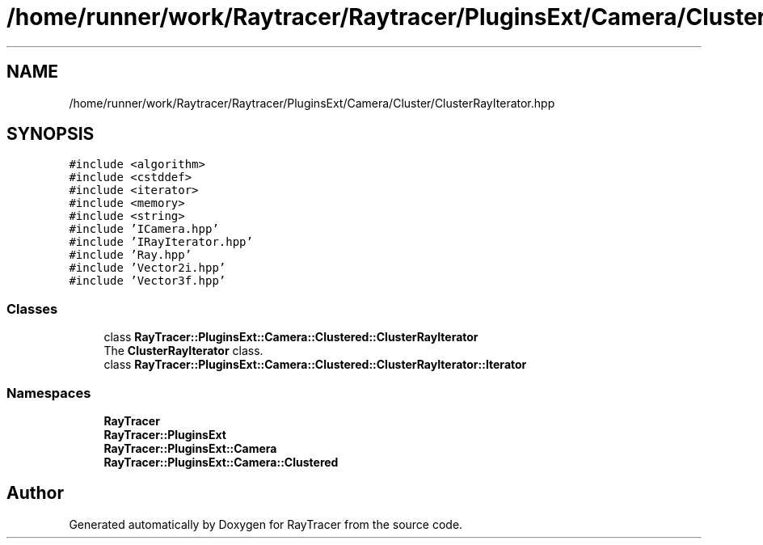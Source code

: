 .TH "/home/runner/work/Raytracer/Raytracer/PluginsExt/Camera/Cluster/ClusterRayIterator.hpp" 1 "Wed May 10 2023" "RayTracer" \" -*- nroff -*-
.ad l
.nh
.SH NAME
/home/runner/work/Raytracer/Raytracer/PluginsExt/Camera/Cluster/ClusterRayIterator.hpp
.SH SYNOPSIS
.br
.PP
\fC#include <algorithm>\fP
.br
\fC#include <cstddef>\fP
.br
\fC#include <iterator>\fP
.br
\fC#include <memory>\fP
.br
\fC#include <string>\fP
.br
\fC#include 'ICamera\&.hpp'\fP
.br
\fC#include 'IRayIterator\&.hpp'\fP
.br
\fC#include 'Ray\&.hpp'\fP
.br
\fC#include 'Vector2i\&.hpp'\fP
.br
\fC#include 'Vector3f\&.hpp'\fP
.br

.SS "Classes"

.in +1c
.ti -1c
.RI "class \fBRayTracer::PluginsExt::Camera::Clustered::ClusterRayIterator\fP"
.br
.RI "The \fBClusterRayIterator\fP class\&. "
.ti -1c
.RI "class \fBRayTracer::PluginsExt::Camera::Clustered::ClusterRayIterator::Iterator\fP"
.br
.in -1c
.SS "Namespaces"

.in +1c
.ti -1c
.RI " \fBRayTracer\fP"
.br
.ti -1c
.RI " \fBRayTracer::PluginsExt\fP"
.br
.ti -1c
.RI " \fBRayTracer::PluginsExt::Camera\fP"
.br
.ti -1c
.RI " \fBRayTracer::PluginsExt::Camera::Clustered\fP"
.br
.in -1c
.SH "Author"
.PP 
Generated automatically by Doxygen for RayTracer from the source code\&.

